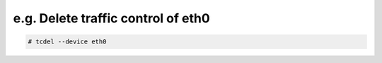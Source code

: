 e.g. Delete traffic control of eth0
~~~~~~~~~~~~~~~~~~~~~~~~~~~~~~~~~~~

.. code-block:: console

    # tcdel --device eth0
    